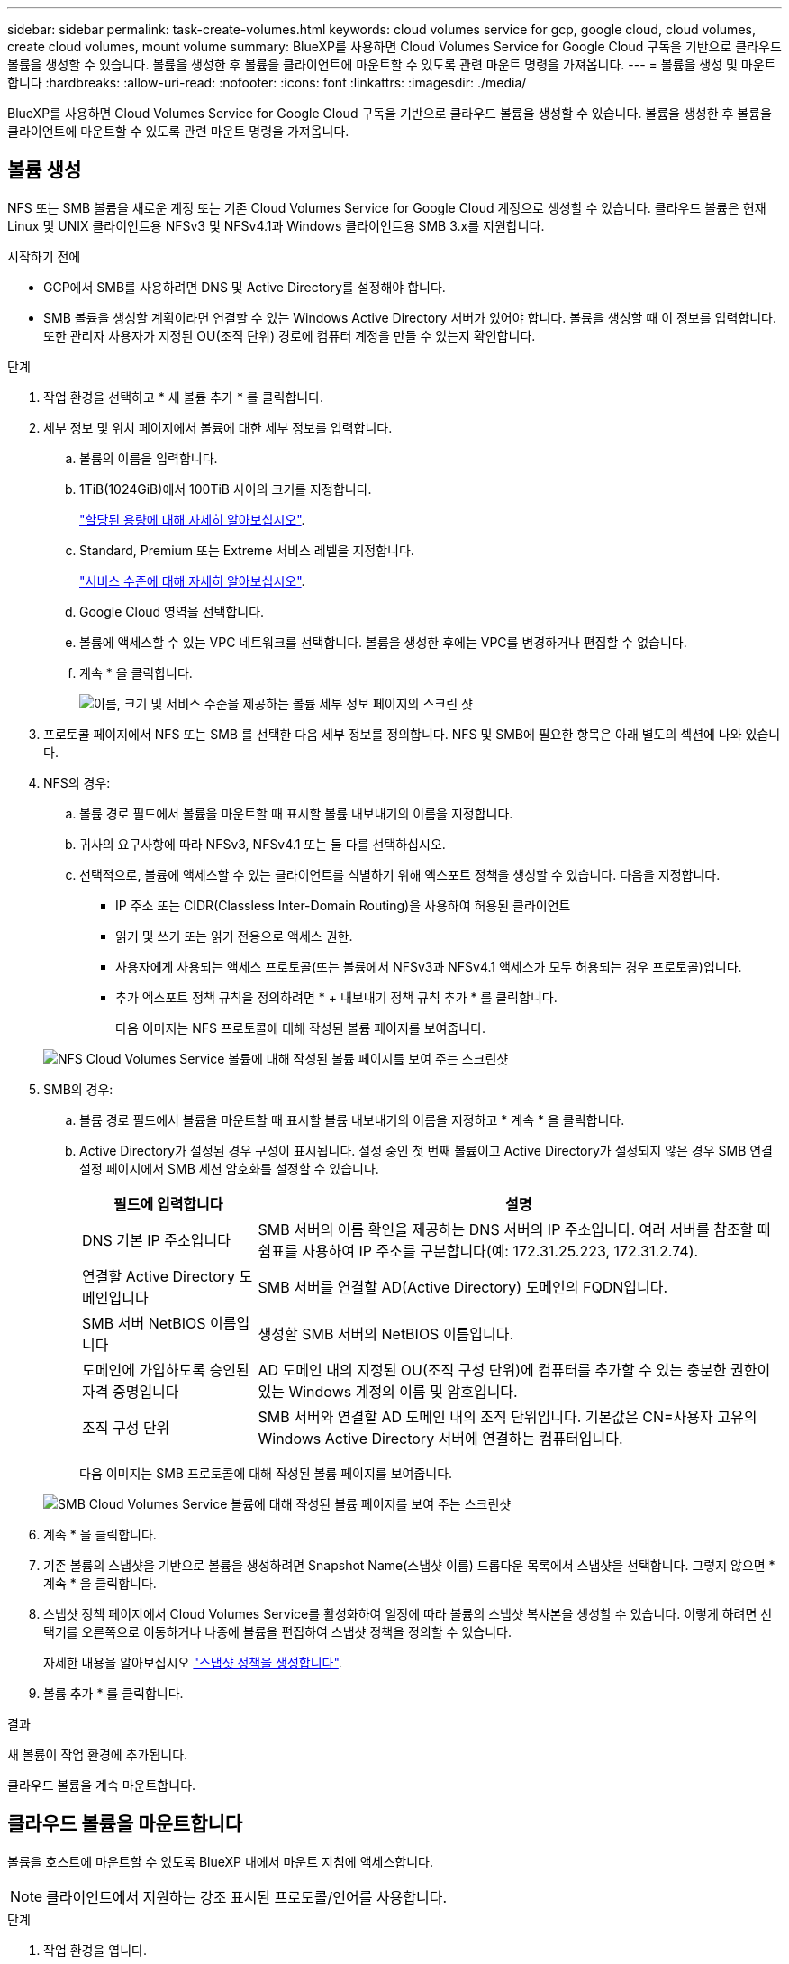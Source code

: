 ---
sidebar: sidebar 
permalink: task-create-volumes.html 
keywords: cloud volumes service for gcp, google cloud, cloud volumes, create cloud volumes, mount volume 
summary: BlueXP를 사용하면 Cloud Volumes Service for Google Cloud 구독을 기반으로 클라우드 볼륨을 생성할 수 있습니다. 볼륨을 생성한 후 볼륨을 클라이언트에 마운트할 수 있도록 관련 마운트 명령을 가져옵니다. 
---
= 볼륨을 생성 및 마운트합니다
:hardbreaks:
:allow-uri-read: 
:nofooter: 
:icons: font
:linkattrs: 
:imagesdir: ./media/


[role="lead"]
BlueXP를 사용하면 Cloud Volumes Service for Google Cloud 구독을 기반으로 클라우드 볼륨을 생성할 수 있습니다. 볼륨을 생성한 후 볼륨을 클라이언트에 마운트할 수 있도록 관련 마운트 명령을 가져옵니다.



== 볼륨 생성

NFS 또는 SMB 볼륨을 새로운 계정 또는 기존 Cloud Volumes Service for Google Cloud 계정으로 생성할 수 있습니다. 클라우드 볼륨은 현재 Linux 및 UNIX 클라이언트용 NFSv3 및 NFSv4.1과 Windows 클라이언트용 SMB 3.x를 지원합니다.

.시작하기 전에
* GCP에서 SMB를 사용하려면 DNS 및 Active Directory를 설정해야 합니다.
* SMB 볼륨을 생성할 계획이라면 연결할 수 있는 Windows Active Directory 서버가 있어야 합니다. 볼륨을 생성할 때 이 정보를 입력합니다. 또한 관리자 사용자가 지정된 OU(조직 단위) 경로에 컴퓨터 계정을 만들 수 있는지 확인합니다.


.단계
. 작업 환경을 선택하고 * 새 볼륨 추가 * 를 클릭합니다.
. 세부 정보 및 위치 페이지에서 볼륨에 대한 세부 정보를 입력합니다.
+
.. 볼륨의 이름을 입력합니다.
.. 1TiB(1024GiB)에서 100TiB 사이의 크기를 지정합니다.
+
link:https://cloud.google.com/solutions/partners/netapp-cloud-volumes/selecting-the-appropriate-service-level-and-allocated-capacity-for-netapp-cloud-volumes-service#allocated_capacity["할당된 용량에 대해 자세히 알아보십시오"^].

.. Standard, Premium 또는 Extreme 서비스 레벨을 지정합니다.
+
link:https://cloud.google.com/solutions/partners/netapp-cloud-volumes/selecting-the-appropriate-service-level-and-allocated-capacity-for-netapp-cloud-volumes-service#service_levels["서비스 수준에 대해 자세히 알아보십시오"^].

.. Google Cloud 영역을 선택합니다.
.. 볼륨에 액세스할 수 있는 VPC 네트워크를 선택합니다. 볼륨을 생성한 후에는 VPC를 변경하거나 편집할 수 없습니다.
.. 계속 * 을 클릭합니다.
+
image:screenshot_cvs_gcp_vol_details_page.png["이름, 크기 및 서비스 수준을 제공하는 볼륨 세부 정보 페이지의 스크린 샷"]



. 프로토콜 페이지에서 NFS 또는 SMB 를 선택한 다음 세부 정보를 정의합니다. NFS 및 SMB에 필요한 항목은 아래 별도의 섹션에 나와 있습니다.
. NFS의 경우:
+
.. 볼륨 경로 필드에서 볼륨을 마운트할 때 표시할 볼륨 내보내기의 이름을 지정합니다.
.. 귀사의 요구사항에 따라 NFSv3, NFSv4.1 또는 둘 다를 선택하십시오.
.. 선택적으로, 볼륨에 액세스할 수 있는 클라이언트를 식별하기 위해 엑스포트 정책을 생성할 수 있습니다. 다음을 지정합니다.
+
*** IP 주소 또는 CIDR(Classless Inter-Domain Routing)을 사용하여 허용된 클라이언트
*** 읽기 및 쓰기 또는 읽기 전용으로 액세스 권한.
*** 사용자에게 사용되는 액세스 프로토콜(또는 볼륨에서 NFSv3과 NFSv4.1 액세스가 모두 허용되는 경우 프로토콜)입니다.
*** 추가 엑스포트 정책 규칙을 정의하려면 * + 내보내기 정책 규칙 추가 * 를 클릭합니다.
+
다음 이미지는 NFS 프로토콜에 대해 작성된 볼륨 페이지를 보여줍니다.

+
image:screenshot_cvs_gcp_nfs_details.png["NFS Cloud Volumes Service 볼륨에 대해 작성된 볼륨 페이지를 보여 주는 스크린샷"]





. SMB의 경우:
+
.. 볼륨 경로 필드에서 볼륨을 마운트할 때 표시할 볼륨 내보내기의 이름을 지정하고 * 계속 * 을 클릭합니다.
.. Active Directory가 설정된 경우 구성이 표시됩니다. 설정 중인 첫 번째 볼륨이고 Active Directory가 설정되지 않은 경우 SMB 연결 설정 페이지에서 SMB 세션 암호화를 설정할 수 있습니다.
+
[cols="25,75"]
|===
| 필드에 입력합니다 | 설명 


| DNS 기본 IP 주소입니다 | SMB 서버의 이름 확인을 제공하는 DNS 서버의 IP 주소입니다. 여러 서버를 참조할 때 쉼표를 사용하여 IP 주소를 구분합니다(예: 172.31.25.223, 172.31.2.74). 


| 연결할 Active Directory 도메인입니다 | SMB 서버를 연결할 AD(Active Directory) 도메인의 FQDN입니다. 


| SMB 서버 NetBIOS 이름입니다 | 생성할 SMB 서버의 NetBIOS 이름입니다. 


| 도메인에 가입하도록 승인된 자격 증명입니다 | AD 도메인 내의 지정된 OU(조직 구성 단위)에 컴퓨터를 추가할 수 있는 충분한 권한이 있는 Windows 계정의 이름 및 암호입니다. 


| 조직 구성 단위 | SMB 서버와 연결할 AD 도메인 내의 조직 단위입니다. 기본값은 CN=사용자 고유의 Windows Active Directory 서버에 연결하는 컴퓨터입니다. 
|===
+
다음 이미지는 SMB 프로토콜에 대해 작성된 볼륨 페이지를 보여줍니다.

+
image:screenshot_cvs_smb_details.png["SMB Cloud Volumes Service 볼륨에 대해 작성된 볼륨 페이지를 보여 주는 스크린샷"]



. 계속 * 을 클릭합니다.
. 기존 볼륨의 스냅샷을 기반으로 볼륨을 생성하려면 Snapshot Name(스냅샷 이름) 드롭다운 목록에서 스냅샷을 선택합니다. 그렇지 않으면 * 계속 * 을 클릭합니다.
. 스냅샷 정책 페이지에서 Cloud Volumes Service를 활성화하여 일정에 따라 볼륨의 스냅샷 복사본을 생성할 수 있습니다. 이렇게 하려면 선택기를 오른쪽으로 이동하거나 나중에 볼륨을 편집하여 스냅샷 정책을 정의할 수 있습니다.
+
자세한 내용을 알아보십시오 link:task-manage-snapshots.html["스냅샷 정책을 생성합니다"].

. 볼륨 추가 * 를 클릭합니다.


.결과
새 볼륨이 작업 환경에 추가됩니다.

클라우드 볼륨을 계속 마운트합니다.



== 클라우드 볼륨을 마운트합니다

볼륨을 호스트에 마운트할 수 있도록 BlueXP 내에서 마운트 지침에 액세스합니다.


NOTE: 클라이언트에서 지원하는 강조 표시된 프로토콜/언어를 사용합니다.

.단계
. 작업 환경을 엽니다.
. 볼륨 위로 마우스를 이동하고 * 볼륨 마운트 * 를 클릭합니다.
+
NFS 및 SMB 볼륨은 해당 프로토콜의 마운트 지침을 표시합니다.

. 명령 위로 마우스를 가져가 클립보드에 복사하여 이 프로세스를 보다 쉽게 수행할 수 있습니다. 명령 끝에 대상 디렉토리/마운트 지점을 추가하기만 하면 됩니다.
+
* NFS 예: *

+
image:screenshot_cvs_aws_nfs_mount.png["NFS 볼륨에 대한 마운트 지침입니다"]

+
'rsize' 및 'wsize' 옵션에 의해 정의된 최대 I/O 크기는 1048576이지만 대부분의 사용 사례에서 65536이 권장되는 기본값입니다.

+
RS=<NFS_VERSION>' 옵션으로 버전을 지정하지 않으면 Linux 클라이언트는 기본적으로 NFSv4.1로 설정됩니다.

+
* SMB 예: *

+
image:screenshot_cvs_aws_smb_mount.png["SMB 볼륨에 대한 마운트 지침"]

. 인스턴스에 대한 마운트 지침에 따라 네트워크 드라이브를 매핑합니다.
+
마운트 지침의 단계를 완료한 후 클라우드 볼륨을 GCP 인스턴스에 마운트했습니다.


